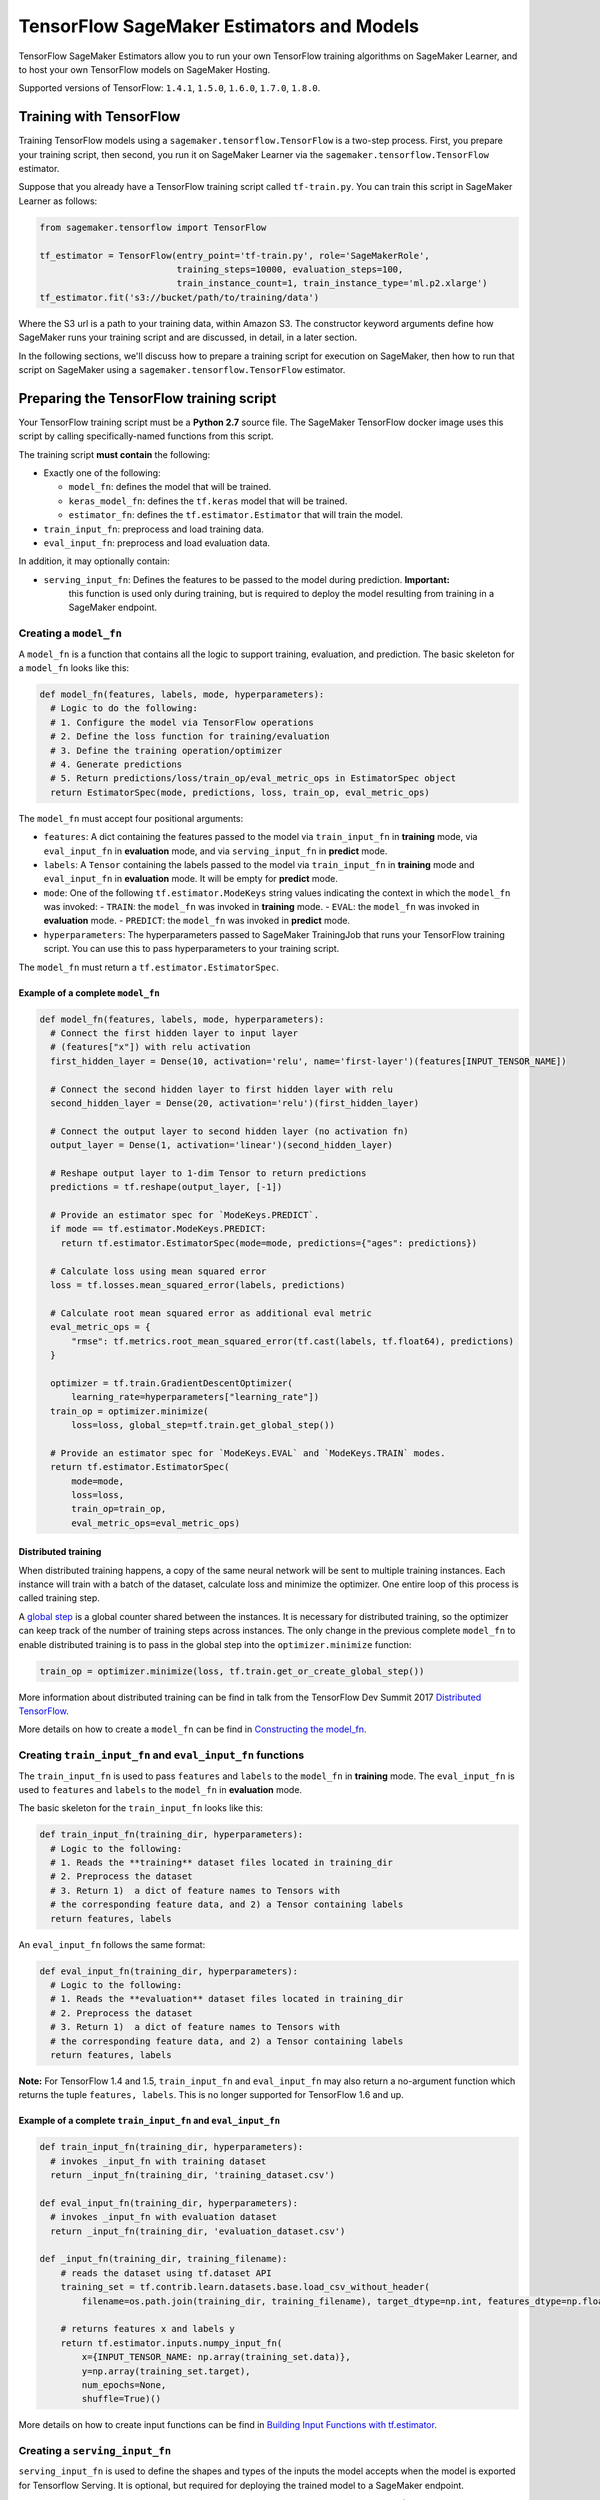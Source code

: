 ==========================================
TensorFlow SageMaker Estimators and Models
==========================================

TensorFlow SageMaker Estimators allow you to run your own TensorFlow
training algorithms on SageMaker Learner, and to host your own TensorFlow
models on SageMaker Hosting.

Supported versions of TensorFlow: ``1.4.1``, ``1.5.0``, ``1.6.0``, ``1.7.0``, ``1.8.0``.

Training with TensorFlow
~~~~~~~~~~~~~~~~~~~~~~~~

Training TensorFlow models using a ``sagemaker.tensorflow.TensorFlow``
is a two-step process.
First, you prepare your training script, then second, you run it on
SageMaker Learner via the ``sagemaker.tensorflow.TensorFlow`` estimator.

Suppose that you already have a TensorFlow training script called
``tf-train.py``. You can train this script in SageMaker Learner as
follows:

.. code:: python

  from sagemaker.tensorflow import TensorFlow

  tf_estimator = TensorFlow(entry_point='tf-train.py', role='SageMakerRole',
                            training_steps=10000, evaluation_steps=100,
                            train_instance_count=1, train_instance_type='ml.p2.xlarge')
  tf_estimator.fit('s3://bucket/path/to/training/data')

Where the S3 url is a path to your training data, within Amazon S3. The
constructor keyword arguments define how SageMaker runs your training
script and are discussed, in detail, in a later section.

In the following sections, we'll discuss how to prepare a training script for execution on
SageMaker, then how to run that script on SageMaker using a ``sagemaker.tensorflow.TensorFlow``
estimator.

Preparing the TensorFlow training script
~~~~~~~~~~~~~~~~~~~~~~~~~~~~~~~~~~~~~~~~

Your TensorFlow training script must be a **Python 2.7** source file. The SageMaker TensorFlow docker image
uses this script by calling specifically-named functions from this script.

The training script **must contain** the following:

- Exactly one of the following:

  - ``model_fn``: defines the model that will be trained.
  - ``keras_model_fn``: defines the ``tf.keras`` model that will be trained.
  - ``estimator_fn``: defines the ``tf.estimator.Estimator`` that will train the model.

- ``train_input_fn``: preprocess and load training data.
- ``eval_input_fn``: preprocess and load evaluation data.

In addition, it may optionally contain:

- ``serving_input_fn``: Defines the features to be passed to the model during prediction. **Important:**
    this function is used only during training, but is required to deploy the model resulting from training
    in a SageMaker endpoint.

Creating a ``model_fn``
^^^^^^^^^^^^^^^^^^^^^^^

A ``model_fn`` is a function that contains all the logic to support training, evaluation,
and prediction. The basic skeleton for a ``model_fn`` looks like this:

.. code:: python

  def model_fn(features, labels, mode, hyperparameters):
    # Logic to do the following:
    # 1. Configure the model via TensorFlow operations
    # 2. Define the loss function for training/evaluation
    # 3. Define the training operation/optimizer
    # 4. Generate predictions
    # 5. Return predictions/loss/train_op/eval_metric_ops in EstimatorSpec object
    return EstimatorSpec(mode, predictions, loss, train_op, eval_metric_ops)

The ``model_fn`` must accept four positional arguments:

- ``features``: A dict containing the features passed to the model via ``train_input_fn``
  in **training** mode, via ``eval_input_fn`` in **evaluation** mode, and via ``serving_input_fn``
  in **predict** mode.
- ``labels``: A ``Tensor`` containing the labels passed to the model via ``train_input_fn``
  in **training** mode and ``eval_input_fn`` in **evaluation** mode. It will be empty for
  **predict** mode.
- ``mode``: One of the following ``tf.estimator.ModeKeys`` string values indicating the
  context in which the ``model_fn`` was invoked:
  - ``TRAIN``: the ``model_fn`` was invoked in **training** mode.
  - ``EVAL``: the ``model_fn`` was invoked in **evaluation** mode.
  - ``PREDICT``: the ``model_fn`` was invoked in **predict** mode.
- ``hyperparameters``: The hyperparameters passed to SageMaker TrainingJob that runs
  your TensorFlow training script. You can use this to pass hyperparameters to your
  training script.

The ``model_fn`` must return a ``tf.estimator.EstimatorSpec``.

Example of a complete ``model_fn``
''''''''''''''''''''''''''''''''''

.. code:: python

  def model_fn(features, labels, mode, hyperparameters):
    # Connect the first hidden layer to input layer
    # (features["x"]) with relu activation
    first_hidden_layer = Dense(10, activation='relu', name='first-layer')(features[INPUT_TENSOR_NAME])

    # Connect the second hidden layer to first hidden layer with relu
    second_hidden_layer = Dense(20, activation='relu')(first_hidden_layer)

    # Connect the output layer to second hidden layer (no activation fn)
    output_layer = Dense(1, activation='linear')(second_hidden_layer)

    # Reshape output layer to 1-dim Tensor to return predictions
    predictions = tf.reshape(output_layer, [-1])

    # Provide an estimator spec for `ModeKeys.PREDICT`.
    if mode == tf.estimator.ModeKeys.PREDICT:
      return tf.estimator.EstimatorSpec(mode=mode, predictions={"ages": predictions})

    # Calculate loss using mean squared error
    loss = tf.losses.mean_squared_error(labels, predictions)

    # Calculate root mean squared error as additional eval metric
    eval_metric_ops = {
        "rmse": tf.metrics.root_mean_squared_error(tf.cast(labels, tf.float64), predictions)
    }

    optimizer = tf.train.GradientDescentOptimizer(
        learning_rate=hyperparameters["learning_rate"])
    train_op = optimizer.minimize(
        loss=loss, global_step=tf.train.get_global_step())

    # Provide an estimator spec for `ModeKeys.EVAL` and `ModeKeys.TRAIN` modes.
    return tf.estimator.EstimatorSpec(
        mode=mode,
        loss=loss,
        train_op=train_op,
        eval_metric_ops=eval_metric_ops)

Distributed training
''''''''''''''''''''

When distributed training happens, a copy of the same neural network will be sent to
multiple training instances. Each instance will train with a batch of the dataset,
calculate loss and minimize the optimizer. One entire loop of this process is called training step.

A `global step <https://www.tensorflow.org/api_docs/python/tf/train/global_step>`_ is a global
counter shared between the instances. It is necessary for distributed training, so the optimizer
can keep track of the number of training steps across instances. The only change in the
previous complete ``model_fn`` to enable distributed training is to pass in the global
step into the ``optimizer.minimize`` function:

.. code:: python

  train_op = optimizer.minimize(loss, tf.train.get_or_create_global_step())

More information about distributed training can be find in talk from the TensorFlow Dev Summit 2017
`Distributed TensorFlow <https://www.youtube.com/watch?time_continue=1&v=la_M6bCV91M>`_.


More details on how to create a ``model_fn`` can be find in `Constructing the model_fn <https://github.com/tensorflow/tensorflow/blob/r1.4/tensorflow/docs_src/extend/estimators.md#constructing-the-model_fn-constructing-modelfn>`_.


Creating ``train_input_fn`` and ``eval_input_fn`` functions
^^^^^^^^^^^^^^^^^^^^^^^^^^^^^^^^^^^^^^^^^^^^^^^^^^^^^^^^^^^

The ``train_input_fn`` is used to pass ``features`` and ``labels`` to the ``model_fn``
in **training** mode. The ``eval_input_fn`` is used to ``features`` and ``labels`` to the
``model_fn`` in **evaluation** mode.

The basic skeleton for the ``train_input_fn`` looks like this:

.. code:: python

  def train_input_fn(training_dir, hyperparameters):
    # Logic to the following:
    # 1. Reads the **training** dataset files located in training_dir
    # 2. Preprocess the dataset
    # 3. Return 1)  a dict of feature names to Tensors with
    # the corresponding feature data, and 2) a Tensor containing labels
    return features, labels

An ``eval_input_fn`` follows the same format:

.. code:: python

  def eval_input_fn(training_dir, hyperparameters):
    # Logic to the following:
    # 1. Reads the **evaluation** dataset files located in training_dir
    # 2. Preprocess the dataset
    # 3. Return 1)  a dict of feature names to Tensors with
    # the corresponding feature data, and 2) a Tensor containing labels
    return features, labels

**Note:** For TensorFlow 1.4 and 1.5, ``train_input_fn`` and ``eval_input_fn`` may also return a no-argument
function which returns the tuple ``features, labels``. This is no longer supported for TensorFlow 1.6 and up.

Example of a complete ``train_input_fn`` and ``eval_input_fn``
''''''''''''''''''''''''''''''''''''''''''''''''''''''''''''''

.. code:: python

  def train_input_fn(training_dir, hyperparameters):
    # invokes _input_fn with training dataset
    return _input_fn(training_dir, 'training_dataset.csv')

  def eval_input_fn(training_dir, hyperparameters):
    # invokes _input_fn with evaluation dataset
    return _input_fn(training_dir, 'evaluation_dataset.csv')

  def _input_fn(training_dir, training_filename):
      # reads the dataset using tf.dataset API
      training_set = tf.contrib.learn.datasets.base.load_csv_without_header(
          filename=os.path.join(training_dir, training_filename), target_dtype=np.int, features_dtype=np.float32)

      # returns features x and labels y
      return tf.estimator.inputs.numpy_input_fn(
          x={INPUT_TENSOR_NAME: np.array(training_set.data)},
          y=np.array(training_set.target),
          num_epochs=None,
          shuffle=True)()


More details on how to create input functions can be find in `Building Input Functions with tf.estimator <https://github.com/tensorflow/tensorflow/blob/r1.4/tensorflow/docs_src/get_started/input_fn.md#building-input-functions-with-tfestimator>`_.

Creating a ``serving_input_fn``
^^^^^^^^^^^^^^^^^^^^^^^^^^^^^^^

``serving_input_fn`` is used to define the shapes and types of the inputs the model accepts when the model is exported for Tensorflow Serving. It is optional, but required for deploying the trained model to a SageMaker endpoint.

``serving_input_fn`` is called at the end of model training and is **not** called during inference. (If you'd like to preprocess inference data, please see **Overriding input preprocessing with an input_fn**).

The basic skeleton for the ``serving_input_fn`` looks like this:

.. code:: python

  def serving_input_fn(hyperparameters):
    # Logic to the following:
    # 1. Defines placeholders that TensorFlow serving will feed with inference requests
    # 2. Preprocess input data
    # 3. Returns a tf.estimator.export.ServingInputReceiver or tf.estimator.export.TensorServingInputReceiver,
    # which packages the placeholders and the resulting feature Tensors together.

**Note:** For TensorFlow 1.4 and 1.5, ``serving_input_fn`` may also return a no-argument function which returns a ``tf.estimator.export.ServingInputReceiver`` or``tf.estimator.export.TensorServingInputReceiver``. This is no longer supported for TensorFlow 1.6 and up.

Example of a complete ``serving_input_fn``
''''''''''''''''''''''''''''''''''''''''''

.. code:: python

  def serving_input_fn(hyperparameters):
      # defines the input placeholder
      tensor = tf.placeholder(tf.float32, shape=[1, 7])
      # returns the ServingInputReceiver object.
      return build_raw_serving_input_receiver_fn({INPUT_TENSOR_NAME: tensor})()

More details on how to create a `serving_input_fn` can be find in `Preparing serving inputs <https://github.com/tensorflow/tensorflow/blob/r1.4/tensorflow/docs_src/programmers_guide/saved_model.md#preparing-serving-inputs>`_.

The complete example described above can find in `Abalone age predictor using layers notebook example <https://github.com/awslabs/amazon-sagemaker-examples/blob/master/sagemaker-python-sdk/tensorflow_abalone_age_predictor_using_layers/tensorflow_abalone_age_predictor_using_layers.ipynb>`_.

More examples on how to create a TensorFlow training script can be find in the `Amazon SageMaker examples repository <https://github.com/awslabs/amazon-sagemaker-examples/tree/master/sagemaker-python-sdk>`_.

Support for pre-made ``tf.estimator`` and ``Keras`` models
~~~~~~~~~~~~~~~~~~~~~~~~~~~~~~~~~~~~~~~~~~~~~~~~~~~~~~~~~~

In addition to ``model_fn``, ``sagemaker.tensorflow.TensorFlow`` supports pre-canned ``tf.estimator``
and ``Keras`` models.

Using a pre-made ``tensorflow.estimator`` instead of a ``model_fn``
^^^^^^^^^^^^^^^^^^^^^^^^^^^^^^^^^^^^^^^^^^^^^^^^^^^^^^^^^^^^^^^^^^^

Pre-canned estimators are machine learning estimators premade for general purpose problems.
``tf.estimator`` provides the following pre-canned estimators:

- `tf.estimator.LinearClassifier <https://www.tensorflow.org/api_docs/python/tf/estimator/LinearClassifier>`_: Constructs
  a linear classification model.
- `tf.estimator.LinearRegressor <https://www.tensorflow.org/api_docs/python/tf/estimator/LinearRegressor>`_: Constructs
  a linear regression model.
- `tf.estimator.DNNClassifier <https://www.tensorflow.org/api_docs/python/tf/estimator/DNNClassifier>`_: Constructs
  a neural network classification model.
- `tf.estimator.DNNRegressor <https://www.tensorflow.org/api_docs/python/tf/estimator/DNNRegressor>`_: Construct
  a neural network regression model.
- `tf.estimator.DNNLinearCombinedClassifier <https://www.tensorflow.org/api_docs/python/tf/estimator/DNNLinearCombinedClassifier>`_: Constructs
  a neural network and linear combined classification model.
- `tf.estimator.DNNLinearCombinedRegressor <https://www.tensorflow.org/api_docs/python/tf/estimator/DNNLinearCombinedRegressor>`_: Constructs
  a neural network and linear combined regression model.

To use a pre-canned ``tensorflow.estimator`` instead of creating a ``model_fn``, you need to write a ``estimator_fn``.
The base skeleton for the ``estimator_fn`` looks like this:

.. code:: python

  def estimator_fn(run_config, hyperparameters):
    # Logic to the following:
    # 1. Defines the features columns that will be the input of the estimator
    # 2. Returns an instance of a ``tensorflow.estimator`` passing in, the input run_config in the
    #    constructor.

Example of a complete ``estimator_fn``
''''''''''''''''''''''''''''''''''''''

.. code:: python

  def estimator_fn(run_config, hyperparameters):
      # Defines the features columns that will be the input of the estimator
      feature_columns = [tf.feature_column.numeric_column(INPUT_TENSOR_NAME, shape=[4])]
      # Returns the instance of estimator.
      return tf.estimator.DNNClassifier(feature_columns=feature_columns,
                                        hidden_units=[10, 20, 10],
                                        n_classes=3,
                                        config=run_config)

More details on how to create a ``tensorflow.estimator`` can be find in `Creating Estimators in tf.estimator <https://www.tensorflow.org/extend/estimators>`_.

An example on how to create a TensorFlow training script with an ``estimator_fn`` can find in this `example <https://github.com/awslabs/amazon-sagemaker-examples/tree/master/sagemaker-python-sdk/tensorflow_iris_dnn_classifier_using_estimators>`_.


Using a ``Keras`` model instead of a ``model_fn``
^^^^^^^^^^^^^^^^^^^^^^^^^^^^^^^^^^^^^^^^^^^^^^^^^

``tf.keras`` is an full implementation inside TensorFlow of the Keras API. To use a ``tf.keras``
model for training instead of ``model_fn``, you need to write a ``keras_model_fn``. The base skeleton of
a ``keras_model_fn`` looks like this:

.. code:: python

  def keras_model_fn(hyperparameters):
      # Logic to do the following:
      # 1. Instantiate the Keras model
      # 2. Compile the Keras model
      return compiled_model


Example of a complete ``keras_model_fn``
''''''''''''''''''''''''''''''''''''''''

.. code:: python

  def keras_model_fn(hyperparameters):
    # Instantiate a Keras inception v3 model.
    keras_inception_v3 = tf.keras.applications.inception_v3.InceptionV3(weights=None)
    # Compile model with the optimizer, loss, and metrics you'd like to train with.
    keras_inception_v3.compile(optimizer=tf.keras.optimizers.SGD(lr=0.0001, momentum=0.9),
                          loss='categorical_crossentropy', metric='accuracy')
    return keras_inception_v3


TensorFlow 1.4.0 support for ``Keras`` models is limited only for **non-distributed** training;
i.e. set the ``train_instance_count`` parameter in the ``TensorFlow`` estimator equal to 1.

More details on how to create a ``Keras`` model can be find in the `Keras documentation <https://keras.io/>`_.

Running a TensorFlow training script in SageMaker
~~~~~~~~~~~~~~~~~~~~~~~~~~~~~~~~~~~~~~~~~~~~~~~~~

You run TensorFlow training scripts on SageMaker by creating a ``sagemaker.tensorflow.TensorFlow`` estimator.
When you call ``fit`` on the ``TensorFlow`` estimator, a training job is created in SageMaker.
The following code sample shows how to train a custom TensorFlow script 'tf-train.py'.

.. code:: python

  from sagemaker.tensorflow import TensorFlow

  tf_estimator = TensorFlow(entry_point='tf-train.py', role='SageMakerRole',
                            training_steps=10000, evaluation_steps=100,
                            train_instance_count=1, train_instance_type='ml.p2.xlarge')
  tf_estimator.fit('s3://bucket/path/to/training/data')

sagemaker.tensorflow.TensorFlow class
^^^^^^^^^^^^^^^^^^^^^^^^^^^^^^^^^^^^^

The ``TensorFlow`` constructor takes both required and optional arguments.

Required arguments
''''''''''''''''''

The following are required arguments to the TensorFlow constructor.

-  ``entry_point (str)`` Path (absolute or relative) to the Python file which
   should be executed as the entry point to training.
-  ``role (str)`` An AWS IAM role (either name or full ARN). The Amazon
   SageMaker training jobs and APIs that create Amazon SageMaker
   endpoints use this role to access training data and model artifacts.
   After the endpoint is created, the inference code might use the IAM
   role, if accessing AWS resource.
-  ``train_instance_count (int)`` Number of Amazon EC2 instances to use for
   training.
-  ``train_instance_type (str)`` Type of EC2 instance to use for training, for
   example, 'ml.c4.xlarge'.
- ``training_steps (int)`` Perform this many steps of training. ``None``, means train forever.
- ``evaluation_steps (int)`` Perform this many steps of evaluation. ``None``, means
  that evaluation runs until input from ``eval_input_fn`` is exhausted (or another exception is raised).

Optional Arguments
''''''''''''''''''

The following are optional arguments. When you create a ``TensorFlow`` object,
you can specify these as keyword arguments.

-  ``source_dir (str)`` Path (absolute or relative) to a directory with any
   other training source code dependencies including the entry point
   file. Structure within this directory will be preserved when training
   on SageMaker.
-  ``requirements_file (str)`` Path to a ``requirements.txt`` file. The path should
   be within and relative to ``source_dir``. This is a file containing a list of items to be
   installed using pip install. Details on the format can be found in the
   `Pip User Guide <https://pip.pypa.io/en/stable/reference/pip_install/#requirements-file-format>`_.
-  ``hyperparameters (dict[str,ANY])`` Hyperparameters that will be used for training.
   Will be made accessible as a dict[] to the training code on
   SageMaker. Some hyperparameters will be interpreted by TensorFlow and can be use to
   fine tune training. See `Optional Hyperparameters <#optional-hyperparameters>`_.
-  ``train_volume_size (int)`` Size in GB of the EBS volume to use for storing
   input data during training. Must be large enough to the store training
   data.
-  ``train_max_run (int)`` Timeout in seconds for training, after which Amazon
   SageMaker terminates the job regardless of its current status.
-  ``output_path (str)`` S3 location where you want the training result (model
   artifacts and optional output files) saved. If not specified, results
   are stored to a default bucket. If the bucket with the specific name
   does not exist, the estimator creates the bucket during the ``fit``
   method execution.
-  ``checkpoint_path`` S3 location where checkpoint data will saved and restored.
   The default location is *bucket_name/job_name/checkpoint*. If the location
   already has checkpoints before the training starts, the model will restore
   state from the last saved checkpoint. It is very useful to restart a training.
   See `Restoring from checkpoints <#restoring-from-checkpoints>`_.
-  ``output_kms_key`` Optional KMS key ID to optionally encrypt training
   output with.
-  ``base_job_name`` Name to assign for the training job that the ``fit``
   method launches. If not specified, the estimator generates a default
   job name, based on the training image name and current timestamp.
-  ``image_name`` An alternative docker image to use for training and
   serving.  If specified, the estimator will use this image for training and
   hosting, instead of selecting the appropriate SageMaker official image based on
   framework_version and py_version. Refer to: `SageMaker TensorFlow Docker Containers
   <#sagemaker-tensorflow-docker-containers>`_ for details on what the Official images support
   and where to find the source code to build your custom image.


Optional Hyperparameters
''''''''''''''''''''''''

These hyperparameters are used by TensorFlow to fine tune the training.
You need to add them inside the hyperparameters dictionary in the
``TensorFlow`` estimator constructor.

**All versions**

-  ``save_summary_steps (int)`` Save summaries every this many steps.
-  ``save_checkpoints_secs (int)`` Save checkpoints every this many seconds. Can not be specified with ``save_checkpoints_steps``.
-  ``save_checkpoints_steps (int)`` Save checkpoints every this many steps. Can not be specified with ``save_checkpoints_secs``.
-  ``keep_checkpoint_max (int)`` The maximum number of recent checkpoint files to keep. As new files are created, older files are deleted. If None or 0, all checkpoint files are kept. Defaults to 5 (that is, the 5 most recent checkpoint files are kept.)
-  ``keep_checkpoint_every_n_hours (int)`` Number of hours between each checkpoint to be saved. The default value of 10,000 hours effectively disables the feature.
-  ``log_step_count_steps (int)`` The frequency, in number of global steps, that the global step/sec will be logged during training.

**TensorFlow 1.6 and up**

- ``start_delay_secs (int)`` See docs for this parameter in `tf.estimator.EvalSpec <https://www.tensorflow.org/api_docs/python/tf/estimator/EvalSpec>`_.
- ``throttle_secs (int)`` See docs for this parameter in `tf.estimator.EvalSpec <https://www.tensorflow.org/api_docs/python/tf/estimator/EvalSpec>`_.

**TensorFlow 1.4 and 1.5**

-  ``eval_metrics (dict)`` ``dict`` of string, metric function. If `None`, default set is used. This should be ``None`` if the ``estimator`` is `tf.estimator.Estimator <https://www.tensorflow.org/api_docs/python/tf/estimator/Estimator>`_. If metrics are provided they will be *appended* to the default set.
-  ``eval_delay_secs (int)`` Start evaluating after waiting for this many seconds.
-  ``continuous_eval_throttle_secs (int)`` Do not re-evaluate unless the last evaluation was started at least this many seconds ago.
-  ``min_eval_frequency (int)`` The minimum number of steps between evaluations. Of course, evaluation does not occur if no new snapshot is available, hence, this is the minimum. If 0, the evaluation will only happen after training. If None, defaults to 1000.
-  ``delay_workers_by_global_step (bool)`` if ``True`` delays training workers based on global step instead of time.
- ``train_steps_per_iteration (int)`` Perform this many (integer) number of train steps for each training-evaluation iteration. With a small value, the model will be evaluated more frequently with more checkpoints saved.

Calling fit
^^^^^^^^^^^

You start your training script by calling ``fit`` on a ``TensorFlow`` estimator. ``fit`` takes
both required and optional arguments.

Required argument
'''''''''''''''''

- ``inputs``: The S3 location(s) of datasets to be used for training. This can take one of two forms:

  - ``str``: An S3 URI, for example ``s3://my-bucket/my-training-data``, which indicates the dataset's location.
  - ``dict[str, str]``: A dictionary mapping channel names to S3 locations, for example ``{'train': 's3://my-bucket/my-training-data/train', 'test': 's3://my-bucket/my-training-data/test'}``
  - ``sagemaker.session.s3_input``: channel configuration for S3 data sources that can provide additional information as well as the path to the training dataset. See `the API docs <https://sagemaker.readthedocs.io/en/latest/session.html#sagemaker.session.s3_input>`_ for full details.

When the training job starts in SageMaker the container will download the dataset.
Both ``train_input_fn`` and ``eval_input_fn`` functions have a parameter called ``training_dir`` which
contains the directory inside the container where the dataset was saved into.
See `Creating train_input_fn and eval_input_fn functions`_.

Optional arguments
''''''''''''''''''

-  ``wait (bool)``: Defaults to True, whether to block and wait for the
   training script to complete before returning.
   If set to False, it will return immediately, and can later be attached to.
-  ``logs (bool)``: Defaults to True, whether to show logs produced by training
   job in the Python session. Only meaningful when wait is True.
- ``run_tensorboard_locally (bool)``: Defaults to False. Executes TensorBoard in a different
  process with downloaded checkpoint information. Requires modules TensorBoard and AWS CLI.
  installed. Terminates TensorBoard when the execution ends. See `Running TensorBoard`_.
- ``job_name (str)``: Training job name. If not specified, the estimator generates a default job name,
  based on the training image name and current timestamp.

What happens when fit is called
"""""""""""""""""""""""""""""""

Calling ``fit`` starts a SageMaker training job. The training job will execute the following.

- Starts ``train_instance_count`` EC2 instances of the type ``train_instance_type``.
- On each instance, it will do the following steps:

  - starts a Docker container optimized for TensorFlow, see `SageMaker TensorFlow Docker containers`_.
  - downloads the dataset.
  - setup up distributed training.
  - starts asynchronous training, executing the ``model_fn`` function defined in your script
    in **training** mode; i.e., ``features`` and ``labels`` are fed by a batch of the
    training dataset defined by ``train_input_fn``. See `Creating train_input_fn and eval_input_fn functions`_.

The training job finishes after the number of training steps reaches the value defined by
the ``TensorFlow`` estimator parameter ``training_steps`` is finished or when the training
job execution time reaches the ``TensorFlow`` estimator parameter ``train_max_run``.

When the training job finishes, a `TensorFlow serving <https://www.tensorflow.org/serving/serving_basic>`_
with the result of the training is generated and saved to the S3 location defined by
the ``TensorFlow`` estimator parameter ``output_path``.


If the ``wait=False`` flag is passed to ``fit``, then it will return immediately. The training job will continue running
asynchronously. At a later time, a Tensorflow Estimator can be obtained by attaching to the existing training job. If
the training job is not finished it will start showing the standard output of training and wait until it completes.
After attaching, the estimator can be deployed as usual.

.. code:: python

    tf_estimator.fit(your_input_data, wait=False)
    training_job_name = tf_estimator.latest_training_job.name

    # after some time, or in a separate python notebook, we can attach to it again.

    tf_estimator = TensorFlow.attach(training_job_name=training_job_name)


The evaluation process
""""""""""""""""""""""

During the training job, the first EC2 instance that is executing the training is named ``master``. All the other instances are called ``workers``.

All instances execute the training loop, feeding the ``model_fn`` with ``train_input_fn``.
Every ``min_eval_frequency`` steps (see `Optional Hyperparameters`_), the ``master`` instance
will execute the ``model_fn`` in **evaluation** mode; i.e., ``features`` and ``labels`` are
fed with the evaluation dataset defined by ``eval_input_fn``. See `Creating train_input_fn and eval_input_fn functions`_.

For more information on training and evaluation process, see `tf.estimator.train_and_evaluate <https://github.com/tensorflow/tensorflow/blob/r1.4/tensorflow/python/estimator/training.py#L256>`_.

For more information on fit, see `SageMaker Python SDK Overview <#sagemaker-python-sdk-overview>`_.

TensorFlow serving models
^^^^^^^^^^^^^^^^^^^^^^^^^

After your training job is complete in SageMaker and the ``fit`` call ends, the training job
will generate a `TensorFlow serving <https://www.tensorflow.org/serving/serving_basic>`_
model ready for deployment. Your TensorFlow serving model will be available in the S3 location
``output_path`` that you specified when you created your `sagemaker.tensorflow.TensorFlow`
estimator.

Restoring from checkpoints
^^^^^^^^^^^^^^^^^^^^^^^^^^

While your training job is executing, TensorFlow will generate checkpoints and save them in the S3
location defined by ``checkpoint_path`` parameter in the ``TensorFlow`` constructor.
These checkpoints can be used to restore a previous session or to evaluate the current training using ``TensorBoard``.

To restore a previous session, you just need to create a new ``sagemaker.tensorflow.TensorFlow``
estimator pointing to the previous checkpoint path:

.. code:: python

  previous_checkpoint_path = 's3://location/of/my/previous/generated/checkpoints'

  tf_estimator = TensorFlow('tf-train.py', role='SageMakerRole',
                            checkpoint_path=previous_checkpoint_path
                            training_steps=10000, evaluation_steps=100,
                            train_instance_count=1, train_instance_type='ml.p2.xlarge')
  tf_estimator.fit('s3://bucket/path/to/training/data')


Running TensorBoard
^^^^^^^^^^^^^^^^^^^

When the ``fit`` parameter ``run_tensorboard_locally`` is set ``True``, all the checkpoint data
located in ``checkpoint_path`` will be downloaded to a local temporary folder and a local
``TensorBoard`` application will be watching that temporary folder.
Every time a new checkpoint is created by the training job in the S3 bucket, ``fit`` will download that checkpoint to the same temporary folder and update ``TensorBoard``.

When the ``fit`` method starts the training, it will log the port that ``TensorBoard`` is using
to display metrics. The default port is **6006**, but another port can be chosen depending on
availability. The port number will increase until finds an available port. After that, the port
number will be printed in stdout.

It takes a few minutes to provision containers and start the training job. TensorBoard will start to display metrics shortly after that.

You can access TensorBoard locally at http://localhost:6006 or using your SakeMaker workspace at
`https*workspace_base_url*proxy/6006/ <proxy/6006/>`_ (TensorBoard will not work if you forget to put the slash,
'/', in end of the url). If TensorBoard started on a different port, adjust these URLs to match.

Note that TensorBoard is not supported when passing wait=False to ``fit``.


Deploying TensorFlow Serving models
~~~~~~~~~~~~~~~~~~~~~~~~~~~~~~~~~~~

After a ``TensorFlow`` Estimator has been fit, it saves a ``TensorFlow Serving`` model in
the S3 location defined by ``output_path``. You can call ``deploy`` on a ``TensorFlow``
estimator to create a SageMaker Endpoint.

A common usage of the ``deploy`` method, after the ``TensorFlow`` estimator has been fit look
like this:

.. code:: python

  from sagemaker.tensorflow import TensorFlow

  estimator = TensorFlow(entry_point='tf-train.py', ..., train_instance_count=1, train_instance_type='ml.c4.xlarge')

  estimator.fit(inputs)

  predictor = estimator.deploy(initial_instance_count=1, instance_type='ml.c4.xlarge')


The code block above deploys a SageMaker Endpoint with one instance of the type 'ml.c4.xlarge'.

What happens when deploy is called
^^^^^^^^^^^^^^^^^^^^^^^^^^^^^^^^^^

Calling ``deploy`` starts the process of creating a SageMaker Endpoint. This process includes the following steps.

- Starts ``initial_instance_count`` EC2 instances of the type ``instance_type``.
- On each instance, it will do the following steps:

  - start a Docker container optimized for TensorFlow Serving, see `SageMaker TensorFlow Docker containers`_.
  - start a production ready HTTP Server which supports protobuf, JSON and CSV content types, see `Making predictions against a SageMaker Endpoint`_.
  - start a `TensorFlow Serving` process

When the ``deploy`` call finishes, the created SageMaker Endpoint is ready for prediction requests. The next chapter will explain
how to make predictions against the Endpoint, how to use different content-types in your requests, and how to extend the Web server
functionality.


Making predictions against a SageMaker Endpoint
~~~~~~~~~~~~~~~~~~~~~~~~~~~~~~~~~~~~~~~~~~~~~~~

The following code adds a prediction request to the previous code example:

.. code:: python

  estimator = TensorFlow(entry_point='tf-train.py', ..., train_instance_count=1, train_instance_type='ml.c4.xlarge')

  estimator.fit(inputs)

  predictor = estimator.deploy(initial_instance_count=1, instance_type='ml.c4.xlarge')

  result = predictor.predict([6.4, 3.2, 4.5, 1.5])

The ``predictor.predict`` method call takes one parameter, the input ``data`` for which you want the ``SageMaker Endpoint``
to provide inference. ``predict`` will serialize the input data, and send it in as request to the ``SageMaker Endpoint`` by
an ``InvokeEndpoint`` SageMaker operation. ``InvokeEndpoint`` operation requests can be made by ``predictor.predict``, by
boto3 ``SageMaker.runtime`` client or by AWS CLI.

The ``SageMaker Endpoint`` web server will process the request, make an inference using the deployed model, and return a response.
The ``result`` returned by ``predict`` is
a Python dictionary with the model prediction. In the code example above, the prediction ``result`` looks like this:

.. code:: python

  {'result':
    {'classifications': [
      {'classes': [
        {'label': '0', 'score': 0.0012890376383438706},
        {'label': '1', 'score': 0.9814321994781494},
        {'label': '2', 'score': 0.017278732731938362}
      ]}
    ]}
  }

Specifying the output of a prediction request
^^^^^^^^^^^^^^^^^^^^^^^^^^^^^^^^^^^^^^^^^^^^^

The format of the prediction ``result`` is determined by the parameter ``export_outputs`` of the `tf.estimator.EstimatorSpec <https://www.tensorflow.org/api_docs/python/tf/estimator/EstimatorSpec>`_ that you returned when you created your ``model_fn``, see
`Example of a complete model_fn`_ for an example of ``export_outputs``.

More information on how to create ``export_outputs`` can find in `specifying the outputs of a custom model <https://github.com/tensorflow/tensorflow/blob/r1.4/tensorflow/docs_src/programmers_guide/saved_model.md#specifying-the-outputs-of-a-custom-model>`_.

Endpoint prediction request handling
~~~~~~~~~~~~~~~~~~~~~~~~~~~~~~~~~~~~

Whenever a prediction request is made to a SageMaker Endpoint via a ``InvokeEndpoint`` SageMaker operation, the request will
be deserialized by the web server, sent to TensorFlow Serving, and serialized back to the client as response.

The TensorFlow Web server breaks request handling into three steps:

-  input processing,
-  TensorFlow Serving prediction, and
-  output processing.

The SageMaker Endpoint provides default input and output processing, which support by default JSON, CSV, and protobuf requests.
This process looks like this:

.. code:: python

    # Deserialize the Invoke request body into an object we can perform prediction on
    deserialized_input = input_fn(serialized_input, request_content_type)

    # Perform prediction on the deserialized object, with the loaded model
    prediction_result = make_tensorflow_serving_prediction(deserialized_input)

    # Serialize the prediction result into the desired response content type
    serialized_output = output_fn(prediction_result, accepts)

The common functionality can be extended by the addiction of the following two functions to your training script:

Overriding input preprocessing with an ``input_fn``
^^^^^^^^^^^^^^^^^^^^^^^^^^^^^^^^^^^^^^^^^^^^^^^^

An example of ``input_fn`` for the content-type "application/python-pickle" can be seen below:

.. code:: python

    import numpy as np

    def input_fn(serialized_input, content_type):
        """An input_fn that loads a pickled object"""
        if request_content_type == "application/python-pickle":
            deserialized_input = pickle.loads(serialized_input)
            return deserialized_input
        else:
            # Handle other content-types here or raise an Exception
            # if the content type is not supported.
            pass

Overriding output postprocessing with an ``output_fn``
^^^^^^^^^^^^^^^^^^^^^^^^^^^^^^^^^^^^^^^^^^^^^^^^^^

An example of ``output_fn`` for the accept type "application/python-pickle" can be seen below:

.. code:: python

    import numpy as np

    def output_fn(prediction_result, accepts):
        """An output_fn that dumps a pickled object as response"""
        if request_content_type == "application/python-pickle":
            return np.dumps(prediction_result)
        else:
            # Handle other content-types here or raise an Exception
            # if the content type is not supported.
            pass

A example with ``input_fn`` and ``output_fn`` above can be found in
`here <https://github.com/aws/sagemaker-python-sdk/blob/master/tests/data/cifar_10/source/resnet_cifar_10.py#L143>`_.

Training with Pipe Mode using PipeModeDataset
~~~~~~~~~~~~~~~~~~~~~~~~~~~~~~~~~~~~~~~~~~~~~~

Amazon SageMaker allows users to create training jobs using Pipe input mode.
With Pipe input mode, your dataset is streamed directly to your training instances instead of being downloaded first.
This means that your training jobs start sooner, finish quicker, and need less disk space.

SageMaker TensorFlow provides an implementation of ``tf.data.Dataset`` that makes it easy to take advantage of Pipe
input mode in SageMaker. You can replace your ``tf.data.Dataset`` with a ``sagemaker_tensorflow.PipeModeDataset`` to
read TFRecords as they are streamed to your training instances.

In your ``entry_point`` script, you can use ``PipeModeDataset`` like a ``Dataset``. In this example, we create a
``PipeModeDataset`` to read TFRecords from the 'training' channel:


.. code:: python

    from sagemaker_tensorflow import PipeModeDataset

    ds = PipeModeDataset(channel='training', record_format='TFRecord')

    features = {
        'data': tf.FixedLenFeature([], tf.string),
        'labels': tf.FixedLenFeature([], tf.int64),
    }

    def parse(record):
        parsed = tf.parse_single_example(record, features)
        return ({
            'data': tf.decode_raw(parsed['data'], tf.float64)
        }, parsed['labels'])

    ds = PipeModeDataset(channel='training', record_format='TFRecord')
    num_epochs = 20
    ds = ds.repeat(num_epochs)
    ds = ds.prefetch(10)
    ds = ds.map(parse, num_parallel_calls=10)
    ds = ds.batch(64)


To run training job with Pipe input mode, pass in ``input_mode='Pipe'`` to your TensorFlow Estimator:


.. code:: python

    from sagemaker.tensorflow import TensorFlow

    tf_estimator = TensorFlow(entry_point='tf-train-with-pipemodedataset.py', role='SageMakerRole',
                            training_steps=10000, evaluation_steps=100,
                            train_instance_count=1, train_instance_type='ml.p2.xlarge',
                            input_mode='Pipe')

    tf_estimator.fit('s3://bucket/path/to/training/data')


If your TFRecords are compressed, you can train on Gzipped TF Records by passing in ``compression='Gzip'`` to the call to
``fit()``, and SageMaker will automatically unzip the records as data is streamed to your training instances:

.. code:: python

    tf_estimator.fit('s3://bucket/path/to/training/data', compression='Gzip')


You can learn more about ``PipeModeDataset`` in the sagemaker-tensorflow-extensions repository: https://github.com/aws/sagemaker-tensorflow-extensions



SageMaker TensorFlow Docker containers
~~~~~~~~~~~~~~~~~~~~~~~~~~~~~~~~~~~~~~

The TensorFlow Docker images support Python 2.7. They include the following Python packages:

- boto3
- botocore
- grpcio
- numpy
- pandas
- protobuf
- scikit-learn
- scipy
- sklearn
- tensorflow
- tensorflow-serving-api

The Docker images extend Ubuntu 16.04.

You can select version of TensorFlow by passing a ``framework_version`` keyword arg to the TensorFlow Estimator constructor. Currently supported versions are listed in the table above. You can also set ``framework_version`` to only specify major and minor version, e.g ``1.6``, which will cause your training script to be run on the latest supported patch version of that minor version, which in this example would be 1.6.0.
Alternatively, you can build your own image by following the instructions in the SageMaker TensorFlow containers
repository, and passing ``image_name`` to the TensorFlow Estimator constructor.


For more information on the contents of the images, see the SageMaker TensorFlow containers repository here: https://github.com/aws/sagemaker-tensorflow-containers/
